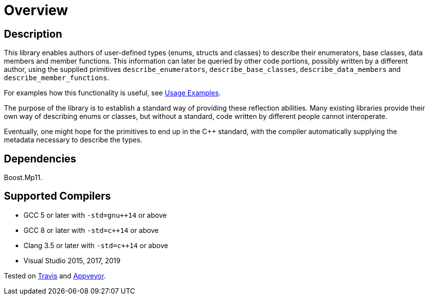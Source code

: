 ////
Copyright 2020 Peter Dimov
Distributed under the Boost Software License, Version 1.0.
https://www.boost.org/LICENSE_1_0.txt
////

[#overview]
# Overview
:idprefix: overview_

## Description

This library enables authors of user-defined types (enums, structs
and classes) to describe their enumerators, base classes, data members
and member functions. This information can later be queried by other
code portions, possibly written by a different author, using the
supplied primitives `describe_enumerators`, `describe_base_classes`,
`describe_data_members` and `describe_member_functions`.

For examples how this functionality is useful, see <<examples,Usage Examples>>.

The purpose of the library is to establish a standard way of providing
these reflection abilities. Many existing libraries provide their own
way of describing enums or classes, but without a standard, code written by
different people cannot interoperate.

Eventually, one might hope for the primitives to end up in the {cpp} standard,
with the compiler automatically supplying the metadata necessary to describe
the types.

## Dependencies

Boost.Mp11.

## Supported Compilers

* GCC 5 or later with `-std=gnu++14` or above
* GCC 8 or later with `-std=c++14` or above
* Clang 3.5 or later with `-std=c++14` or above
* Visual Studio 2015, 2017, 2019

Tested on https://travis-ci.org/github/pdimov/describe[Travis] and
https://ci.appveyor.com/project/pdimov/describe[Appveyor].

